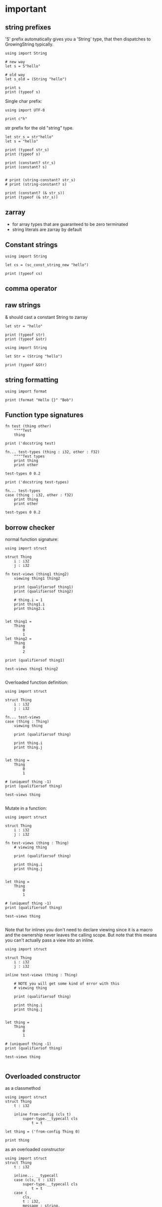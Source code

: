 * important

** string prefixes


'S' prefix automatically gives you a 'String' type, that then
dispatches to GrowingString typically.

#+begin_src scopes
  using import String

  # new way
  let s = S"hello"

  # old way
  let s_old = (String "hello")

  print s
  print (typeof s)
#+end_src


Single char prefix:

#+begin_src scopes
  using import UTF-8

  print c"h"
#+end_src

#+RESULTS:
: 104

str prefix for the old "string" type.

#+begin_src scopes
  let str_s = str"hello"
  let s = "hello"

  print (typeof str_s)
  print (typeof s)

  print (constant? str_s)
  print (constant? s)


  # print (string-constant? str_s)
  # print (string-constant? s)

  print (constant? (& str_s))
  print (typeof (& str_s))
#+end_src

#+RESULTS:


** zarray

- for array types that are guaranteed to be zero terminated
- string literals are zarray by default

** Constant strings

#+begin_src scopes
  using import String

  let cs = (sc_const_string_new "hello")

  print (typeof cs)
#+end_src

#+RESULTS:
: Value

** comma operator

** raw strings

& should cast a constant String to zarray
#+begin_src scopes
  let str = "hello"

  print (typeof str)
  print (typeof &str)

  using import String

  let Str = (String "hello")

  print (typeof &Str)
#+end_src

#+RESULTS:

** string formatting

#+begin_src scopes
  using import format

  print (format "Hello {}" "Bob")
#+end_src

#+RESULTS:
: Hello  Bob

** Function type signatures

#+begin_src scopes
  fn test (thing other)
      """"Test
      thing

  print ('docstring test)
#+end_src

#+RESULTS:
: Test
: 

#+begin_src scopes
  fn... test-types (thing : i32, other : f32)
      """"Test types
      print thing
      print other

  test-types 0 0.2

  print ('docstring test-types)
#+end_src

#+RESULTS:


#+begin_src scopes
  fn... test-types
  case (thing : i32, other : f32)
      print thing
      print other

  test-types 0 0.2
#+end_src

#+RESULTS:
: 0
: 0.2

** borrow checker

normal function signature:

#+begin_src scopes
  using import struct

  struct Thing
      i : i32
      j : i32

  fn test-views (thing1 thing2)
      viewing thing1 thing2

      print (qualifiersof thing1)
      print (qualifiersof thing2)

      # thing.i = 1
      print thing1.i
      print thing2.i


  let thing1 =
      Thing
          0
          1
  let thing2 =
      Thing
          0
          2

  print (qualifiersof thing1)

  test-views thing1 thing2

#+end_src

#+RESULTS:
: (uniqueof Thing 1002)
: (viewof Thing 1)
: (viewof Thing 2)
: 0
: 0


Overloaded function definition:

#+begin_src scopes
  using import struct

  struct Thing
      i : i32
      j : i32

  fn... test-views
  case (thing : Thing)
      viewing thing

      print (qualifiersof thing)

      print thing.i
      print thing.j


  let thing =
      Thing
          0
          1

  # (uniqueof thing -1)
  print (qualifiersof thing)

  test-views thing

#+end_src


Mutate in a function:

#+begin_src scopes
  using import struct

  struct Thing
      i : i32
      j : i32

  fn test-views (thing : Thing)
      # viewing thing

      print (qualifiersof thing)

      print thing.i
      print thing.j


  let thing =
      Thing
          0
          1

  # (uniqueof thing -1)
  print (qualifiersof thing)

  test-views thing

#+end_src

#+RESULTS:


Note that for inlines you don't need to declare viewing since it is a
macro and the ownership never leaves the calling scope. But note that
this means you can't actually pass a view into an inline.

#+begin_src scopes
  using import struct

  struct Thing
      i : i32
      j : i32

  inline test-views (thing : Thing)

      # NOTE you will get some kind of error with this
      # viewing thing

      print (qualifiersof thing)

      print thing.i
      print thing.j


  let thing =
      Thing
          0
          1

  # (uniqueof thing -1)
  print (qualifiersof thing)

  test-views thing

#+end_src

#+RESULTS:

** Overloaded constructor

as a classmethod

#+begin_src scopes
  using import struct
  struct Thing
      t : i32

      inline from-config (cls t)
          super-type.__typecall cls
              t = t

  let thing = ('from-config Thing 0)

  print thing
#+end_src

#+RESULTS:
: ConstAggregate$gobibumit:Thing

as an overloaded constructor

#+begin_src scopes
  using import struct
  struct Thing
      t : i32

      inline... __typecall
      case (cls, t : i32)
          super-type.__typecall cls
              t = t
      case (
          cls,
          t : i32,
          message : string,
      )

          print message
          super-type.__typecall cls
              t = t

  let t0 = (Thing 0)
  let t1 = (Thing 0 "hello")

  print t0.t
  print t1.t

  # let thing = ('from-config Thing 0)
  # print thing
#+end_src

#+RESULTS:
: hello
: 0
: 0

** var args

#+begin_src scopes
  let x... = (_ 1 2)

  print x...
  print (va-countof x...)
#+end_src

#+RESULTS:
: 1 2
: 2

#+begin_src scopes
  let x... = '(1 2)

  print (va-countof x...)
#+end_src

#+RESULTS:
: 1

** Methods

#+begin_src scopes
  using import struct

  # type Class < Struct
  struct Class < Struct
      value : i32

      inline __typecall (cls value)
          super-type.__typecall cls
              value = value

      fn show (self)
          print self.value

      fn ret (self)
          self.value

      # define

  let c =
      Class
          3

  ('show c)
  print ('ret c)
#+end_src

#+RESULTS:
: 3
: 3


#+begin_src scopes
  using import struct

  struct New < Struct
      test : i32

  let n =
      New
          3
#+end_src

#+RESULTS:


** functional programming

#+begin_src scopes
print (((x) -> x + 1) 4)
#+end_src

#+begin_src scopes
  inline genfunc ()
      fn hello ()
          print "hello"


  let hello = (genfunc)

  hello;
#+end_src

#+RESULTS:
: hello

#+begin_src scopes
  inline gen-genfunc ()
      inline genfunc ()
          fn hello ()
              print "hello"


  let genfunc = (gen-genfunc)
  let hello = (genfunc)

  hello;
#+end_src

#+RESULTS:
: hello


** level 2 enums


plain vs regular enum
#+begin_src scopes
  using import enum

  enum Things2 plain
      A
      B

  print Things2.A
  print (superof Things2)
#+end_src


** memory management stuff (level 2)

- `copy`
- `move`
- `&` references
- `view`
- `dupe`
- `lose`
- `viewing`
- `uniqueof`

#+begin_src scopes
  local a = 3
  local b = a

  print (& a)
  print (& b)
#+end_src

#+RESULTS:
: $riromixasixopar:(mutable@ (storage = 'Function) i32)
: $riroluhumepinet:(mutable@ (storage = 'Function) i32)


** And-Or

#+begin_src scopes
  (? true x y) = 10
#+end_src

#+RESULTS:

#+begin_src scopes
  fn give-bool ()
      return true

  using import struct

  struct Thing
      isit : bool

  let thing =
      Thing
          (isit = true)


  if (bool; and thing.isit)
      print "hello"
  else
      print "nope"

#+end_src

#+RESULTS:
: nope


** Scopes

Merge 2 scopes

#+begin_src scopes
  vvv bind a
  do
      let thing1 = 0
      locals;

  vvv bind b
  do
      let thing2 = 1
      locals;

  let final = (.. a b)
  run-stage;

  print final.thing2
  ;
  # run-stage;

  # # inline merge-scopes (scope-A scope-B)

  # #     fold (scope = (Scope)) for k v in scope

  # let scope1 =
  #     fold (scope = (Scope)) for k v in a
  #         'bind scope (k as Symbol) v


  # run-stage;
  # print scope1.thing1

  # let scope2 =
  #     fold (scope = scope1) for k v in b
  #         'bind scope (k as Symbol) v

  # run-stage;

  # print scope2.thing1
  # print scope2.thing2
#+end_src

#+RESULTS:
: 1

Function for two scopes:

#+begin_src scopes
  vvv bind a
  do
      let thing1 = 0
      locals;

  vvv bind b
  do
      let thing2 = 1
      locals;

  inline merge-scopes (scope_a scope_b)
      let tmp_scope =
          fold (scope = (Scope)) for k v in scope_a
              'bind scope (k as Symbol) v

      fold (scope = tmp_scope) for k v in scope_b
          'bind scope (k as Symbol) v

  run-stage;

  let final = (merge-scopes a b)

  run-stage;

  print final.thing1
  print final.thing2
#+end_src

#+RESULTS:
: 0
: 1


Generalized into a function for arbitrary scopes

TODO
#+begin_src scopes
  inline merge-scopes (scope_a scope_b)

      let final =
          for scope in '(scope_a scope_b)
            


  vvv bind a
  do
      let thing1 = 0
      locals;

  vvv bind b
  do
      let thing2 = 1
      locals;

  run-stage;

  let final = (merge-scopes a b)

  run-stage;

  print final.thing1
  print final.thing2
  ;
#+end_src

#+begin_src scopes

  let macros = ('bind-symbols (Scope) (a = "hello"))

  run-stage;

  print macros.a
#+end_src

#+RESULTS:
: hello

#+begin_src scopes
  let scope =
      'bind-symbols (Scope)
          message = "hello"
          name = "Bob"

  run-stage;

  print (typeof scope)
  print scope.name
  ;
#+end_src

#+RESULTS:
: Scope
: Bob



#+begin_src scopes
  let sc =
      do
          let
              x = 1
              y = "Hello"
          locals;

  print sc.x
  print sc.y
#+end_src

#+RESULTS:
: 1
: Hello


Loop over a scope

#+begin_src scopes
  let sc =
      do
          let
              x = 1
              y = "Hello"
          locals;

  run-stage;

  for k v in sc
      print k "=" v

#+end_src

#+RESULTS:
: x = 1
: y = "Hello"

Test if a symbol is in a scope

#+begin_src scopes
  let sc =
      do
          let
              x = 1
              y = "Hello"
          locals;

  run-stage;

  let test_sym = 'x

  local success = false

  for k v in sc
      if ((k as Symbol) == test_sym)
          success = true
          break;
  print success
#+end_src

#+RESULTS:
: true

** llvm debug GDB

#+begin_src scopes
  let llvm.debugtrap = (extern 'llvm.debugtrap (function void))
#+end_src

#+RESULTS:

** expand C macros

#+begin_src scopes
  vvv bind C:ctype
  include
      """"#include <ctype.h>
          typeof(iscntrl('a')) patched_iscntrl(char c) {
              return iscntrl(c);
          }


  using import UTF-8

  print (C:ctype.extern.patched_iscntrl (char32 "a"))
#+end_src

#+RESULTS:
: 0

** Option

#+begin_src scopes
  using import Option
  using import struct

  struct Thing global
      always : i32
      sometimes : (Option i32)

  let t1 =
      Thing
          1
          2

  let t2 =
      Thing
          1
          none

  print t1.sometimes
  print t2.sometimes

  let result =
      try ('unwrap (t1 . sometimes))
      else
          # error "unwrap failed"
          print "unwrap failed"
          0

  let result =
      try ('unwrap (t2 . sometimes))
      else
          error "unwrap failed"
  ;
#+end_src

#+RESULTS:


#+begin_src scopes
  using import Option

  global option : (Option i32)

  option = 2

#+end_src

#+RESULTS:


** hiden inline

The "hidden" named inline which doesn't have a lifetime scope

#+begin_src scopes
  inline hidden ()
      defer print "inline destructor"
      print "body of inline"

  print "Calling inline"
  hidden;
  print "After inline"
#+end_src

#+RESULTS:
: Calling inline
: body of inline
: After inline
: inline destructor


** static-assert

#+begin_src scopes
static-assert
#+end_src
* misc

#+begin_src scopes
  
#+end_src
** dunno

#+begin_src scopes
  fn log (msg)
      (print (.. "===>" msg))

  log "hjello"
#+end_src

#+RESULTS:
: ===>hjello

#+begin_src scopes
  ...
#+end_src

#+begin_src scopes
  print ::
#+end_src

#+RESULTS:
: $unnamed<List,Scope>$f4e7342eaedc433eb_c:SugarMacro

** Testing some fancy slicing syntax I'm making up:

#+begin_src scopes
  let arr = [[0 1 2] [3 4 5]]

  # basics
  (fslice arr 0 2)
  (fslice arr 0 :)
  (fslice arr 0-1 ...)
  (fslice arr (0 2) ...)

  let arr = ndarray
      [[0 1 2]
       [3 4 5]]

  let arr = ndarray
      0 1 2
          0 1 2
      3 4 5
          3 4 5
#+end_src

#+RESULTS:


** unpack
#+begin_src scopes
  fn trio (a b c)
      print a
      print b
      print c

  let a = '(0 1 2)

  trio (unpack a)

#+end_src

#+RESULTS:
: 0
: 1
: 2

** Pass
Instead of a python pass:

#+begin_src scopes
  fn nothing ()

  nothing;
#+end_src

#+RESULTS:

** Do block

#+begin_src scopes
  do
      print "hello"
#+end_src

#+RESULTS:
: hello


** forloop

Why doesn't this work?


#+begin_src scopes
  for i in (range 10)
      if (i == 1)
          print "continuing"
          continue;
      elseif (i > 2)
          print "breaking"
          break;

      print i
#+end_src

#+RESULTS:
: 0
: continuing
: 2
: breaking

*** vvv colors

#+begin_src scopes
  vvv bind Colors
  do
      let
          LIGHTGRAY =  '(200, 200, 200, 255)
          GRAY = '(130, 130, 130, 255)
          DARKGRAY = '(80, 80, 80, 255)
          YELLOW = '(253, 249, 0, 255)
          GOLD = '(255, 203, 0, 255)
          ORANGE = '(255, 161, 0, 255)
          PINK = '(255, 109, 194, 255)
          RED = '(230, 41, 55, 255)
          MAROON = '(190, 33, 55, 255)
          GREEN = '(0, 228, 48, 255)
          LIME = '(0, 158, 47, 255)
          DARKGREEN = '(0, 117, 44, 255)
          SKYBLUE = '(102, 191, 255, 255)
          BLUE = '(0, 121, 241, 255)
          DARKBLUE = '(0, 82, 172, 255)
          PURPLE = '(200, 122, 255, 255)
          VIOLET = '(135, 60, 190, 255)
          DARKPURPLE = '(112, 31, 126, 255)
          BEIGE  = '(211, 176, 131, 255)
          BROWN = '(127, 106, 79, 255)
          DARKBROWN = '(76, 63, 47, 255)
          WHITE = '(255, 255, 255, 255)
          BLACK = '(0, 0, 0, 255)
          BLANK = '(0, 0, 0, 0)
          MAGENTA = '(255, 0, 255, 255)
          RAYWHITE = '(245, 245, 245, 255)

#+end_src

** logging sugar

#+begin_src scopes
  sugar log (body...)
      qq
          do
              print "Start"
              unquote-splice body...
              print "End"

  run-stage;

  (log (print "work"))
#+end_src

#+RESULTS:

** defer
#+begin_src scopes
  defer print "end of module"
  let a = (1 + 3)

  print a
#+end_src

#+RESULTS:
: 4
: end of module


** array of structs

#+begin_src scopes
  using import struct
  using import String
  using import Array

  struct Dog
      name : String
      bark : String = "woof"
      height : f32

  local dog-arr = ((array Dog 2))

  print ((dog-arr @ 0) . bark)
  # print dog-arr

  ;
#+end_src


** Array

#+begin_src scopes

  using import Array

  let a = ((Array i32) 1 2)

  print (countof a)
#+end_src

#+RESULTS:
: 2:usize

#+begin_src scopes
  let a = (arrayof i32 0 1)

  print (typeof a)
#+end_src

#+RESULTS:
: (array i32 2)

** void return type

#+begin_src scopes
  fn dovoid ()

  print (typeof (dovoid))
#+end_src

#+RESULTS:


#+begin_src scopes


  fn dothing ()
      1 + 1

  print (typeof dothing)
#+end_src

#+RESULTS:
: Closure


** itertools pipeline, UTF en/decode

#+begin_src scopes
  using import itertools
  let utf = (import UTF-8)

  fn utf8-encode (arr)
      ->>
          arr
          utf.encoder
          string.collector ((countof arr) * (sizeof i32))

  local src = (arrayof i32 63:i32 97:i32)

  let dst = (utf8-encode src)

  print dst
#+end_src

#+RESULTS:
: ?a


encode a single character:

#+begin_src scopes
  using import itertools
  let utf = (import UTF-8)

  fn utf8-char-encode (ch)
      local arr = (arrayof i32 ch)
      ->>
          arr
          utf.encoder
          string.collector (sizeof i32)

  local src = (arrayof i32 63:i32 97:i32)

  let src = (63:i8 as i32)

  let dst = (utf8-char-encode src)

  print dst
#+end_src

#+RESULTS:
: ?

** exceptions

#+begin_src scopes
  using import struct

  struct myException
      what : string

  try
      raise (myException "an error occurred")
  except (e)
      print e.what
#+end_src

#+RESULTS:
: an error occurred



** Indexing for-loop

The range is not constant so you can't do something like this:

#+begin_src scopes
  let things = (tupleof "a" "b" "c")

  for i in (range (countof things))
      print (things @ i)
#+end_src

#+RESULTS:

You also can't do this:

#+begin_src scopes
  let things = (tupleof "a" "b" "c")

  for thing in things
      print thing

#+end_src

#+RESULTS:

But you can do:

#+begin_src scopes
  using import itertools
  using import Array

  let things = ((Array string) "a" "b" "c")

  for idx thing in (zip (range (countof things)) things)
      print (tostring idx) thing
#+end_src

#+RESULTS:
: 0 a
: 1 b
: 2 c




** Bools

#+begin_src scopes
  if (true and true)
      print "in there"
#+end_src

#+RESULTS:
: in there


** fold

You can't really do this with mutability. Thats not what the fold is for.

#+begin_src scopes
  using import Array

  let things = ((Array i32) 1 2 3 4)

  let new-things =
      fold (new-things = ((Array i32))) for thing in things
          let new-thing = (thing + 1)
          'append new-things new-thing
#+end_src

#+RESULTS:


This is almost there but you need to cast the Value to an int:

#+begin_src scopes
  let things = '(0 1 2 3)

  let new-things =
      fold (new-things = (list)) for thing in things
          let new-thing = ((thing as i32) + 1)
          cons new-thing new-things

  print new-things
#+end_src

#+RESULTS:

Lets see if a non-collection can make the point here and later we can
show it with a Scope:

#+begin_src scopes
  let input = 0

  let result =
      fold (result = input) for i in (range 3)
          result + 1

  print result
#+end_src

#+RESULTS:
: 3

** docstrings

#+begin_src scopes

  """"number
  let a = 3
  let scope = (sugar-eval sugar-scope)


  print ('docstring scope 'a)
#+end_src

#+RESULTS:
: 

** report

#+begin_src scopes
  let a = 3

  report a

  print a
#+end_src

#+RESULTS:
: /tmp/babel-EFGjGa/prefix7aQGWT.sc:3:1: 3
: 3

** exit & abort

#+begin_src scopes
  exit
  ;
#+end_src

#+RESULTS:
* finished
** function types

#+begin_src scopes
  fn explain-func (a b c)
      print _:

  explain-func 0 1 2
#+end_src

** Constant vs Dynamic

#+begin_src scopes
  fn hello ()
      print "Hello"

  inline run (func)
      (func)

  run hello
#+end_src

#+RESULTS:
: Hello

#+begin_src scopes
  fn hello ()
      print "Hello"

  fn run (func)
      (func)

  # ERROR
  # run hello
#+end_src

#+RESULTS:

** static-typify

#+begin_src scopes
  fn a ()
      none

  let t = (static-typify a)

  print t
  print (typeof t)
#+end_src

#+RESULTS:
: (%1: fn a () : (opaque@ (Nothing <-: ())) (return none)):(opaque@ (Nothing <-: ()))
: (opaque@ (Nothing <-: ()))

** branching types

#+begin_src scopes
  if true
      "yellow"
  else
      3
#+end_src

#+RESULTS:
** raising type annotation

#+begin_src scopes
  fn raise-error ()
      raising Error

      if true
          # raise (myException "an error occurred")
          error "error"

      else
          "no error"

  print (static-typify raise-error)

  # try
  #     raise-error;
  # except (e)
  #     print "error occured"
  #     "error"

  ;
#+end_src

#+RESULTS:
: (%1: fn raise-error () : (opaque@ (string <-: () raises Error)) (%2: branch #unnamed : string (...)) (return %2)):(opaque@ (string <-: () raises Error))
** bind

#+begin_src scopes
  (bind a) 3
#+end_src

#+RESULTS:

Bind is not really meant to be used without vvv:

Here is how to do it though.
#+begin_src scopes
  embed
      bind a
      1

  print a
#+end_src

#+RESULTS:
: 1

** SLN parens escape

#+begin_src scopes
  (print \1 + 1)
#+end_src

#+RESULTS:
: 2

#+begin_src scopes
  print ((fn (x) \ x + 1) 4)
#+end_src

#+RESULTS:
: 5
** exceptions

Any value can be an error:

#+begin_src scopes
  try
      raise "error"
  except (e)
      print "something bad happened:"
      print e

  ;
#+end_src

#+RESULTS:
: something bad happened
: error
** GOTOs

#+begin_src scopes
  label finish
      for i in (range 10)
          for j in (range 10)
              if ((i + j) > 10)
                  print i j
                  print (i + j)
                  merge finish
#+end_src

#+RESULTS:
: 2 9
: 11
** Currying for lambdas

- [X] For lambdas

#+begin_src scopes
print (((x) -> x + 1) 4)
#+end_src

#+RESULTS:
: 5

- [ ] more generally
** copy

#+begin_src scopes
  using import String

  local a = (String "hello")

  print a

  local b = (copy a)

  print b

  b = (String "testing")

  print b
  print a
#+end_src

#+RESULTS:
: hello
: hello
: testing
: hello
** enum

#+begin_src scopes
  using import enum

  enum Actions plain
      Nothing = 0
      Terminate = 1

  print (tostring Actions.Nothing)

  let action = Actions.Nothing

  switch action
  case Actions.Nothing
      print "doing nothing"

  case Actions.Terminate
      print "Terminating"

  default
      print "default"
#+end_src

#+RESULTS:
: Nothing
: doing nothing


#+begin_src scopes
  using import enum

  enum Actions plain
      Nothing = 0
      Terminate = 1

  print (typeof Actions.Nothing)
#+end_src

#+RESULTS:
: Actions

** Type Definitions

#+begin_example
type T < s: new supertype T as subtype of s
type T < s : m: new plain type T as subtype of s, using storage type m
type T < s :: m: new unique type T as subtype of s, using storage type m
type T <: s: new plain type T as subtype of (superof s), using storage type (storageof s)
type T <:: s: new unique type type T as subtype of (superof s), using storage type (storageof s) 
type+ T extend the definition of type T; it's otherwise exactly like type, but you "reopen" the declarative scope, and any name bound there becomes a type attribute
#+end_example


#+begin_src scopes
  type Int0 < i32

  let i0 = ((Int0) 1)

  print i0
#+end_src

#+RESULTS:

#+begin_src scopes
  typedef Int0 <: i32
  # type Int1 <: i32
  # type Int2 <:: i32
  # typedef Int3 < string : i32


  # print (typeof Int0)
  # print ('storageof Int0)
  # print ('superof Int0)
  # print (getattr Int0 '__typecall)
  # print ""

  # print (typeof Int1)
  # print ('storageof Int1)
  # print ('superof Int1)
  # print ""

  # print (typeof Int2)
  # print ('storageof Int2)
  # print ('superof Int2)
  # print ""

  for typ in '(Int0 Int1 Int2)
      print (typeof typ)
      print ('storageof typ)
      print ('superof typ)
#+end_src



#+RESULTS:
